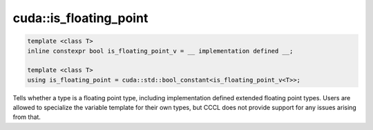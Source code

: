 .. _libcudacxx-extended-api-type_traits-is_floating_point:

cuda::is_floating_point
==============================


.. code:: cuda

   template <class T>
   inline constexpr bool is_floating_point_v = __ implementation defined __;

   template <class T>
   using is_floating_point = cuda::std::bool_constant<is_floating_point_v<T>>;


Tells whether a type is a floating point type, including implementation defined extended floating point types.
Users are allowed to specialize the variable template for their own types, but CCCL does not provide support for any issues arising from that.
